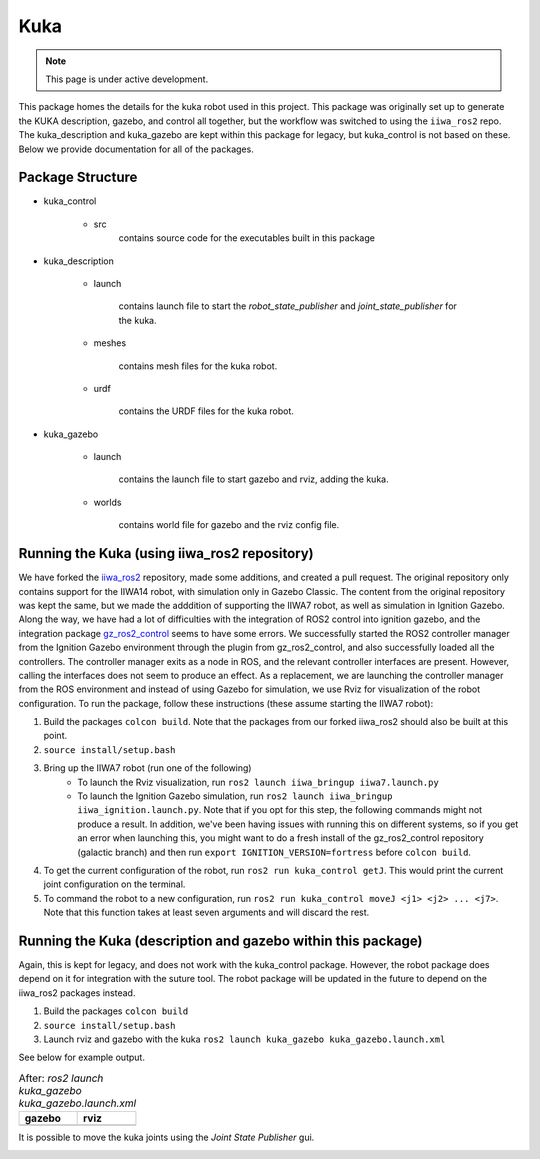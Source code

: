 Kuka
=====

.. |kuka_gazebo.png| image:: ../_static/images/kuka/kuka_gazebo.png
  :width: 100%
  :alt: gazebo after ros2 launch kuka_gazebo kuka_gazebo.launch.xml

.. |kuka_rviz.png| image:: ../_static/images/kuka/kuka_rviz.png
  :width: 100%
  :alt: rviz after ros2 launch kuka_gazebo kuka_gazebo.launch.xml

.. |kuka_joint_state.png| image:: ../_static/images/kuka/kuka_joint_state.png
  :width: 100%
  :alt: adjusting the kuka joints using the joint state publisher


.. note::
  This page is under active development.


This package homes the details for the kuka robot used in this project. This package was originally set up to generate the KUKA description, gazebo, and control all together, but the workflow was switched to using the ``iiwa_ros2`` repo. The kuka_description and kuka_gazebo are kept within this package for legacy, but kuka_control is not based on these. Below we provide documentation for all of the packages.

Package Structure
------------------

* kuka_control

    * src
        contains source code for the executables built in this package

* kuka_description

    * launch

        contains launch file to start the `robot_state_publisher` and `joint_state_publisher` for the kuka.

    * meshes
    
        contains mesh files for the kuka robot.

    * urdf
        
        contains the URDF files for the kuka robot.

* kuka_gazebo

    * launch

        contains the launch file to start gazebo and rviz, adding the kuka.

    * worlds

        contains world file for gazebo and the rviz config file.

Running the Kuka (using iiwa_ros2 repository)
----------------

We have forked the `iiwa_ros2 <https://github.com/ICube-Robotics/iiwa_ros2.git>`_ repository, made some additions, and created a pull request.
The original repository only contains support for the IIWA14 robot, with simulation only in Gazebo Classic. The content from the original repository was kept the same, but we made the adddition of supporting the IIWA7 robot, as well as simulation in Ignition Gazebo. Along the way, we have had a lot of difficulties with the integration of ROS2 control into ignition gazebo, and the integration package `gz_ros2_control <https://github.com/ros-controls/gz_ros2_control.git>`_ seems to have some errors. We successfully started the ROS2 controller manager from the Ignition Gazebo environment through the plugin from gz_ros2_control, and also successfully loaded all the controllers. The controller manager exits as a node in ROS, and the relevant controller interfaces are present. However, calling the interfaces does not seem to produce an effect. As a replacement, we are launching the controller manager from the ROS environment and instead of using Gazebo for simulation, we use Rviz for visualization of the robot configuration. To run the package, follow these instructions (these assume starting the IIWA7 robot):

#. Build the packages ``colcon build``. Note that the packages from our forked iiwa_ros2 should also be built at this point.
#. ``source install/setup.bash``
#. Bring up the IIWA7 robot (run one of the following)
    * To launch the Rviz visualization, run ``ros2 launch iiwa_bringup iiwa7.launch.py``
    * To launch the Ignition Gazebo simulation, run ``ros2 launch iiwa_bringup iiwa_ignition.launch.py``. Note that if you opt for this step, the following commands might not produce a result. In addition, we've been having issues with running this on different systems, so if you get an error when launching this, you might want to do a fresh install of the gz_ros2_control repository (galactic branch) and then run ``export IGNITION_VERSION=fortress`` before ``colcon build``.
#. To get the current configuration of the robot, run ``ros2 run kuka_control getJ``. This would print the current joint configuration on the terminal.
#. To command the robot to a new configuration, run ``ros2 run kuka_control moveJ <j1> <j2> ... <j7>``. Note that this function takes at least seven arguments and will discard the rest.

Running the Kuka (description and gazebo within this package)
----------------

Again, this is kept for legacy, and does not work with the kuka_control package. However, the robot package does depend on it for integration with the suture tool. The robot package will be updated in the future to depend on the iiwa_ros2 packages instead.

#. Build the packages ``colcon build``
#. ``source install/setup.bash``
#. Launch rviz and gazebo with the kuka ``ros2 launch kuka_gazebo kuka_gazebo.launch.xml``

See below for example output.

.. list-table:: After: `ros2 launch kuka_gazebo kuka_gazebo.launch.xml` 
   :widths: 50 50
   :header-rows: 1

   * - gazebo
     - rviz
   * - |kuka_gazebo.png|
     - |kuka_rviz.png|

It is possible to move the kuka joints using the `Joint State Publisher` gui.

|kuka_joint_state.png|




